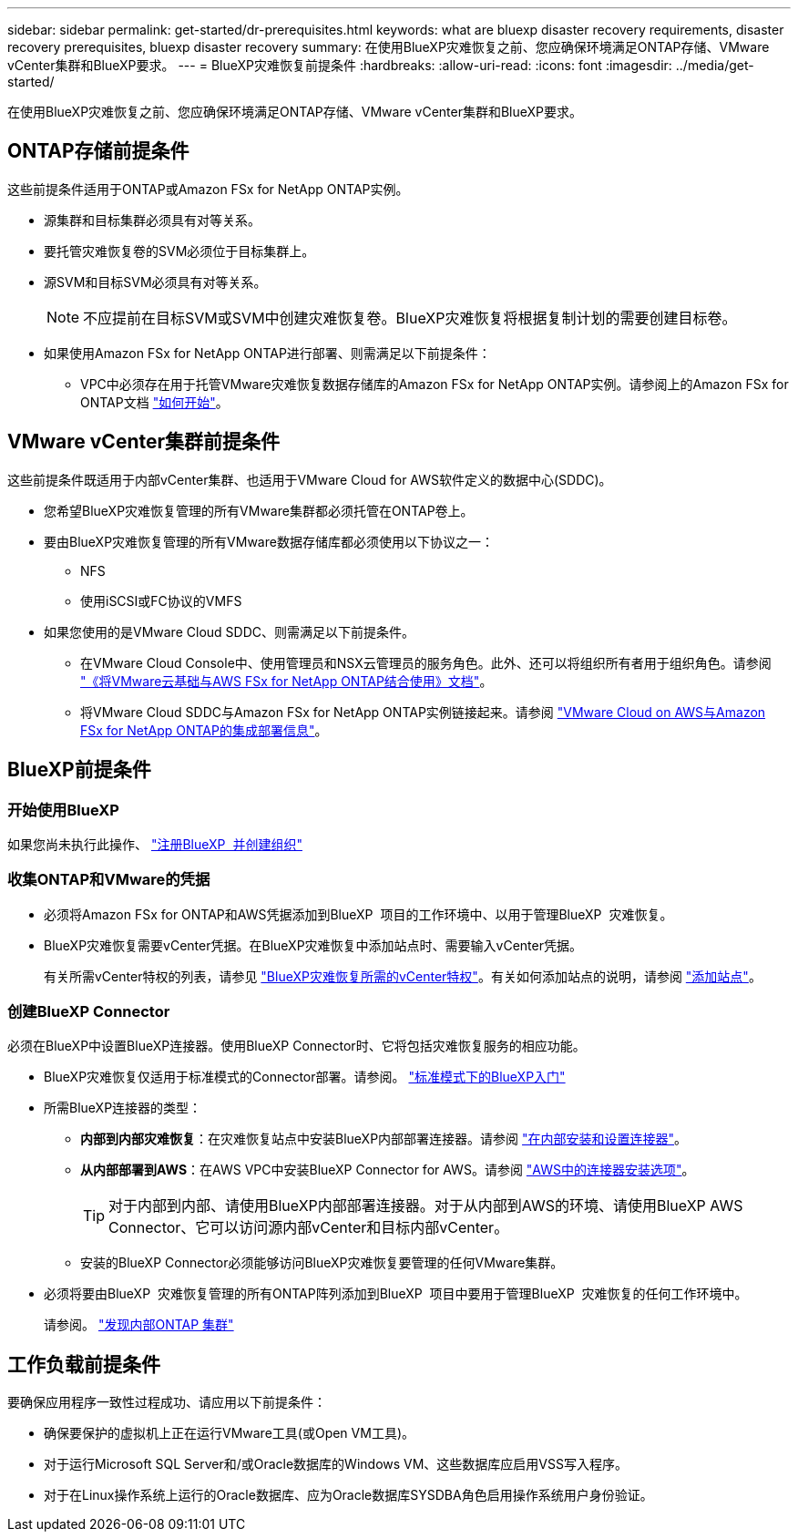 ---
sidebar: sidebar 
permalink: get-started/dr-prerequisites.html 
keywords: what are bluexp disaster recovery requirements, disaster recovery prerequisites, bluexp disaster recovery 
summary: 在使用BlueXP灾难恢复之前、您应确保环境满足ONTAP存储、VMware vCenter集群和BlueXP要求。 
---
= BlueXP灾难恢复前提条件
:hardbreaks:
:allow-uri-read: 
:icons: font
:imagesdir: ../media/get-started/


[role="lead"]
在使用BlueXP灾难恢复之前、您应确保环境满足ONTAP存储、VMware vCenter集群和BlueXP要求。



== ONTAP存储前提条件

这些前提条件适用于ONTAP或Amazon FSx for NetApp ONTAP实例。

* 源集群和目标集群必须具有对等关系。
* 要托管灾难恢复卷的SVM必须位于目标集群上。
* 源SVM和目标SVM必须具有对等关系。
+

NOTE: 不应提前在目标SVM或SVM中创建灾难恢复卷。BlueXP灾难恢复将根据复制计划的需要创建目标卷。

* 如果使用Amazon FSx for NetApp ONTAP进行部署、则需满足以下前提条件：
+
** VPC中必须存在用于托管VMware灾难恢复数据存储库的Amazon FSx for NetApp ONTAP实例。请参阅上的Amazon FSx for ONTAP文档 https://docs.aws.amazon.com/fsx/latest/ONTAPGuide/getting-started-step1.html["如何开始"^]。






== VMware vCenter集群前提条件

这些前提条件既适用于内部vCenter集群、也适用于VMware Cloud for AWS软件定义的数据中心(SDDC)。

* 您希望BlueXP灾难恢复管理的所有VMware集群都必须托管在ONTAP卷上。
* 要由BlueXP灾难恢复管理的所有VMware数据存储库都必须使用以下协议之一：
+
** NFS
** 使用iSCSI或FC协议的VMFS


* 如果您使用的是VMware Cloud SDDC、则需满足以下前提条件。
+
** 在VMware Cloud Console中、使用管理员和NSX云管理员的服务角色。此外、还可以将组织所有者用于组织角色。请参阅 https://docs.aws.amazon.com/fsx/latest/ONTAPGuide/vmware-cloud-ontap.html["《将VMware云基础与AWS FSx for NetApp ONTAP结合使用》文档"^]。
** 将VMware Cloud SDDC与Amazon FSx for NetApp ONTAP实例链接起来。请参阅 https://vmc.techzone.vmware.com/fsx-guide#overview["VMware Cloud on AWS与Amazon FSx for NetApp ONTAP的集成部署信息"^]。






== BlueXP前提条件



=== 开始使用BlueXP

如果您尚未执行此操作、 https://docs.netapp.com/us-en/bluexp-setup-admin/task-sign-up-saas.html["注册BlueXP  并创建组织"^]



=== 收集ONTAP和VMware的凭据

* 必须将Amazon FSx for ONTAP和AWS凭据添加到BlueXP  项目的工作环境中、以用于管理BlueXP  灾难恢复。
* BlueXP灾难恢复需要vCenter凭据。在BlueXP灾难恢复中添加站点时、需要输入vCenter凭据。
+
有关所需vCenter特权的列表，请参见 link:../reference/vcenter-privileges.html["BlueXP灾难恢复所需的vCenter特权"]。有关如何添加站点的说明，请参阅 link:../use/sites-add.html["添加站点"]。





=== 创建BlueXP Connector

必须在BlueXP中设置BlueXP连接器。使用BlueXP Connector时、它将包括灾难恢复服务的相应功能。

* BlueXP灾难恢复仅适用于标准模式的Connector部署。请参阅。 https://docs.netapp.com/us-en/bluexp-setup-admin/task-quick-start-standard-mode.html["标准模式下的BlueXP入门"^]
* 所需BlueXP连接器的类型：
+
** *内部到内部灾难恢复*：在灾难恢复站点中安装BlueXP内部部署连接器。请参阅 https://docs.netapp.com/us-en/bluexp-setup-admin/task-install-connector-on-prem.html["在内部安装和设置连接器"^]。
** *从内部部署到AWS*：在AWS VPC中安装BlueXP Connector for AWS。请参阅 https://docs.netapp.com/us-en/bluexp-setup-admin/concept-install-options-aws.html["AWS中的连接器安装选项"^]。
+

TIP: 对于内部到内部、请使用BlueXP内部部署连接器。对于从内部到AWS的环境、请使用BlueXP AWS Connector、它可以访问源内部vCenter和目标内部vCenter。

** 安装的BlueXP Connector必须能够访问BlueXP灾难恢复要管理的任何VMware集群。


* 必须将要由BlueXP  灾难恢复管理的所有ONTAP阵列添加到BlueXP  项目中要用于管理BlueXP  灾难恢复的任何工作环境中。
+
请参阅。 https://docs.netapp.com/us-en/bluexp-ontap-onprem/task-discovering-ontap.html["发现内部ONTAP 集群"^]





== 工作负载前提条件

要确保应用程序一致性过程成功、请应用以下前提条件：

* 确保要保护的虚拟机上正在运行VMware工具(或Open VM工具)。
* 对于运行Microsoft SQL Server和/或Oracle数据库的Windows VM、这些数据库应启用VSS写入程序。
* 对于在Linux操作系统上运行的Oracle数据库、应为Oracle数据库SYSDBA角色启用操作系统用户身份验证。

